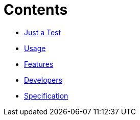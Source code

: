 // ifdef::env-github,env-browser[:relfileprefix: pages/]
= Contents

// * <<README.adoc#News,Home>> maybe include this only in the Repo version somehow?
* <<pages/Quick-Start.adoc#,Just a Test>>
* <<pages/Usage.adoc#,Usage>>
* <<Features.adoc#,Features>>
* <<Developers.adoc#,Developers>>
* <<Specification.adoc#,Specification>>


